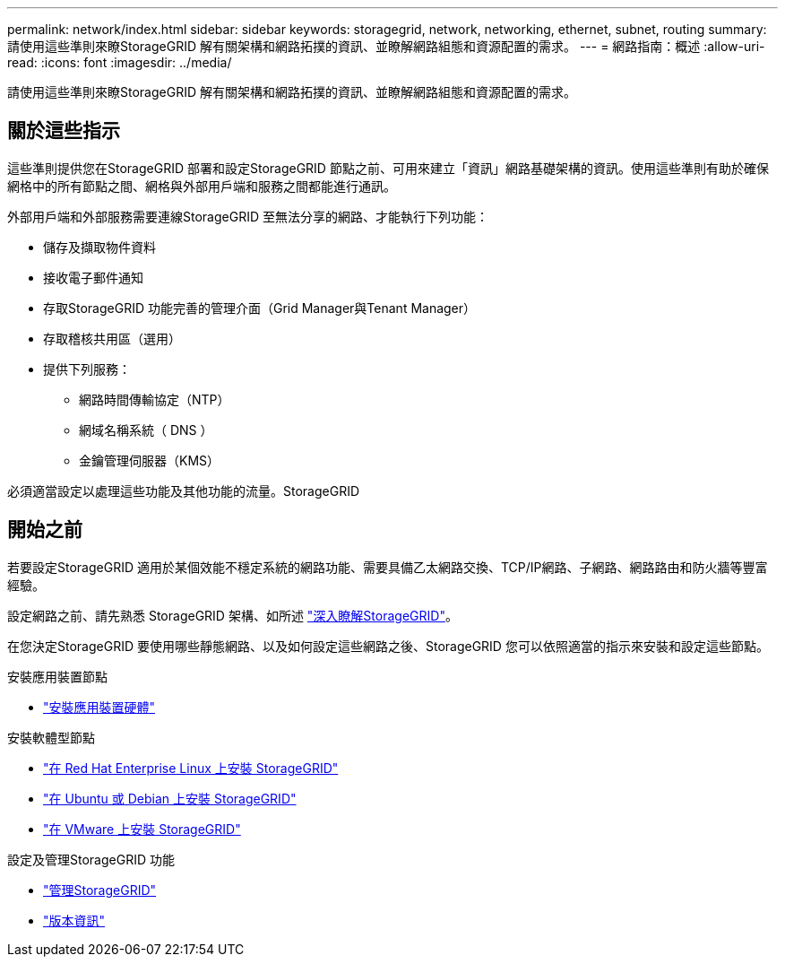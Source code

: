 ---
permalink: network/index.html 
sidebar: sidebar 
keywords: storagegrid, network, networking, ethernet, subnet, routing 
summary: 請使用這些準則來瞭StorageGRID 解有關架構和網路拓撲的資訊、並瞭解網路組態和資源配置的需求。 
---
= 網路指南：概述
:allow-uri-read: 
:icons: font
:imagesdir: ../media/


[role="lead"]
請使用這些準則來瞭StorageGRID 解有關架構和網路拓撲的資訊、並瞭解網路組態和資源配置的需求。



== 關於這些指示

這些準則提供您在StorageGRID 部署和設定StorageGRID 節點之前、可用來建立「資訊」網路基礎架構的資訊。使用這些準則有助於確保網格中的所有節點之間、網格與外部用戶端和服務之間都能進行通訊。

外部用戶端和外部服務需要連線StorageGRID 至無法分享的網路、才能執行下列功能：

* 儲存及擷取物件資料
* 接收電子郵件通知
* 存取StorageGRID 功能完善的管理介面（Grid Manager與Tenant Manager）
* 存取稽核共用區（選用）
* 提供下列服務：
+
** 網路時間傳輸協定（NTP）
** 網域名稱系統（ DNS ）
** 金鑰管理伺服器（KMS）




必須適當設定以處理這些功能及其他功能的流量。StorageGRID



== 開始之前

若要設定StorageGRID 適用於某個效能不穩定系統的網路功能、需要具備乙太網路交換、TCP/IP網路、子網路、網路路由和防火牆等豐富經驗。

設定網路之前、請先熟悉 StorageGRID 架構、如所述 link:../primer/index.html["深入瞭解StorageGRID"]。

在您決定StorageGRID 要使用哪些靜態網路、以及如何設定這些網路之後、StorageGRID 您可以依照適當的指示來安裝和設定這些節點。

.安裝應用裝置節點
* https://docs.netapp.com/us-en/storagegrid-appliances/installconfig/index.html["安裝應用裝置硬體"^]


.安裝軟體型節點
* link:../rhel/index.html["在 Red Hat Enterprise Linux 上安裝 StorageGRID"]
* link:../ubuntu/index.html["在 Ubuntu 或 Debian 上安裝 StorageGRID"]
* link:../vmware/index.html["在 VMware 上安裝 StorageGRID"]


.設定及管理StorageGRID 功能
* link:../admin/index.html["管理StorageGRID"]
* link:../release-notes/index.html["版本資訊"]

